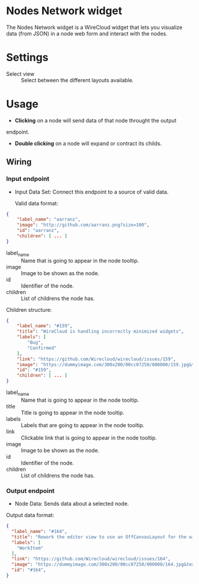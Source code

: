 * Nodes Network widget
The Nodes Network widget is a WireCloud widget that lets you visualize
data (from JSON) in a node web form and interact with the nodes.

* Settings
- Select view :: Select between the different layouts available.

* Usage
- *Clicking* on a node will send data of that node throught the output
endpoint.

- *Double clicking* on a node will expand or contract its childs.

** Wiring
*** Input endpoint
   - Input Data Set: Connect this endpoint to a source of valid data.

     Valid data format:

#+BEGIN_SRC json
  {
      "label_name": "aarranz",
      "image": "http://github.com/aarranz.png?size=100",
      "id": "aarranz",
      "children": [ ... ]
  }
#+END_SRC

   - label_name :: Name that is going to appear in the node tooltip.
   - image :: Image to be shown as the node.
   - id :: Identifier of the node.
   - children :: List of childrens the node has.

Children structure:

#+BEGIN_SRC json
  {
      "label_name": "#159",
      "title": "WireCloud is handling incorrectly minimized widgets",
      "labels": [
          "Bug",
          "Confirmed"
      ],
      "link": "https://github.com/Wirecloud/wirecloud/issues/159",
      "image": "https://dummyimage.com/300x200/00cc07250/000000/159.jpg&text=%23159",
      "id": "#159",
      "children": [ ... ]
  }
#+END_SRC

   - label_name :: Name that is going to appear in the node tooltip.
   - title :: Title is going to appear in the node tooltip.
   - labels :: Labels that are going to appear in the node tooltip.
   - link :: Clickable link that is going to appear in the node tooltip.
   - image :: Image to be shown as the node.
   - id :: Identifier of the node.
   - children :: List of childrens the node has.

*** Output endpoint
   - Node Data: Sends data about a selected node.

Output data format:

#+BEGIN_SRC json
  {
    "label_name": "#164",
    "title": "Rework the editor view to use an OffCanvasLayout for the widget/mashup wallet",
    "labels": [
      "WorkItem"
    ],
    "link": "https://github.com/Wirecloud/wirecloud/issues/164",
    "image": "https://dummyimage.com/300x200/00cc07250/000000/164.jpg&text=%23164",
    "id": "#164",
  }
#+END_SRC

